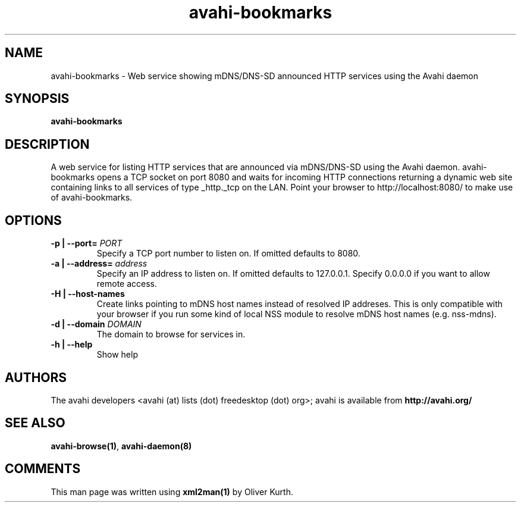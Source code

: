 .TH avahi-bookmarks 1 User Manuals
.SH NAME
avahi-bookmarks \- Web service showing mDNS/DNS-SD announced HTTP services using the Avahi daemon
.SH SYNOPSIS
\fBavahi-bookmarks
\f1
.SH DESCRIPTION
A web service for listing HTTP services that are announced via mDNS/DNS-SD using the Avahi daemon. avahi-bookmarks opens a TCP socket on port 8080 and waits for incoming HTTP connections returning a dynamic web site containing links to all services of type _http._tcp on the LAN. Point your browser to http://localhost:8080/ to make use of avahi-bookmarks.
.SH OPTIONS
.TP
\fB-p | --port=\f1 \fIPORT\f1
Specify a TCP port number to listen on. If omitted defaults to 8080.
.TP
\fB-a | --address=\f1 \fIaddress\f1
Specify an IP address to listen on. If omitted defaults to 127.0.0.1. Specify 0.0.0.0 if you want to allow remote access.
.TP
\fB-H | --host-names\f1
Create links pointing to mDNS host names instead of resolved IP addreses. This is only compatible with your browser if you run some kind of local NSS module to resolve mDNS host names (e.g. nss-mdns).
.TP
\fB-d | --domain\f1 \fIDOMAIN\f1
The domain to browse for services in.
.TP
\fB-h | --help\f1
Show help
.SH AUTHORS
The avahi developers <avahi (at) lists (dot) freedesktop (dot) org>; avahi is available from \fBhttp://avahi.org/\f1
.SH SEE ALSO
\fBavahi-browse(1)\f1, \fBavahi-daemon(8)\f1
.SH COMMENTS
This man page was written using \fBxml2man(1)\f1 by Oliver Kurth.
